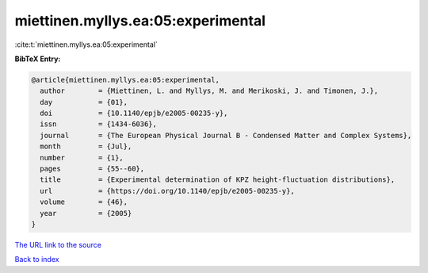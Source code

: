 miettinen.myllys.ea:05:experimental
===================================

:cite:t:`miettinen.myllys.ea:05:experimental`

**BibTeX Entry:**

.. code-block:: bibtex

   @article{miettinen.myllys.ea:05:experimental,
     author        = {Miettinen, L. and Myllys, M. and Merikoski, J. and Timonen, J.},
     day           = {01},
     doi           = {10.1140/epjb/e2005-00235-y},
     issn          = {1434-6036},
     journal       = {The European Physical Journal B - Condensed Matter and Complex Systems},
     month         = {Jul},
     number        = {1},
     pages         = {55--60},
     title         = {Experimental determination of KPZ height-fluctuation distributions},
     url           = {https://doi.org/10.1140/epjb/e2005-00235-y},
     volume        = {46},
     year          = {2005}
   }
`The URL link to the source <https://doi.org/10.1140/epjb/e2005-00235-y>`_


`Back to index <../By-Cite-Keys.html>`_
